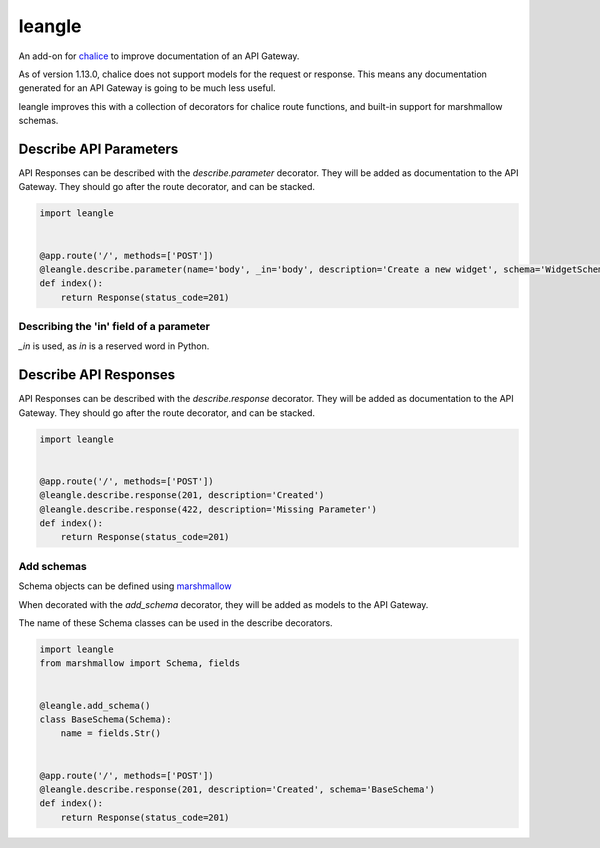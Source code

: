 leangle
=======

.. image:: https://img.shields.io/github/license/jsfehler/leangle.svg
    :alt: GitHub
    :target: https://github.com/jsfehler/leangle/blob/master/LICENSE

.. image:: https://travis-ci.org/jsfehler/leangle.svg?branch=master
    :target: https://travis-ci.org/jsfehler/leangle

.. image:: https://coveralls.io/repos/github/jsfehler/leangle/badge.svg?branch=master
    :target: https://coveralls.io/github/jsfehler/leangle?branch=master

An add-on for `chalice <https://github.com/aws/chalice>`_ to improve documentation of an API Gateway.

As of version 1.13.0, chalice does not support models for the request or response.
This means any documentation generated for an API Gateway is going to be much less useful.

leangle improves this with a collection of decorators for chalice route functions, and
built-in support for marshmallow schemas.


Describe API Parameters
------------------------

API Responses can be described with the *describe.parameter* decorator.
They will be added as documentation to the API Gateway.
They should go after the route decorator, and can be stacked.

.. code-block:: python

    import leangle


    @app.route('/', methods=['POST'])
    @leangle.describe.parameter(name='body', _in='body', description='Create a new widget', schema='WidgetSchema')
    def index():
        return Response(status_code=201)


Describing the 'in' field of a parameter
~~~~~~~~~~~~~~~~~~~~~~~~~~~~~~~~~~~~~~~~
*_in* is used, as *in* is a reserved word in Python.


Describe API Responses
------------------------

API Responses can be described with the *describe.response* decorator.
They will be added as documentation to the API Gateway.
They should go after the route decorator, and can be stacked.

.. code-block:: python

    import leangle


    @app.route('/', methods=['POST'])
    @leangle.describe.response(201, description='Created')
    @leangle.describe.response(422, description='Missing Parameter')
    def index():
        return Response(status_code=201)


Add schemas
~~~~~~~~~~~

Schema objects can be defined using `marshmallow <https://github.com/marshmallow-code/marshmallow>`_

When decorated with the *add_schema* decorator, they will be added as models to the API Gateway.

The name of these Schema classes can be used in the describe decorators.

.. code-block:: python

  import leangle
  from marshmallow import Schema, fields


  @leangle.add_schema()
  class BaseSchema(Schema):
      name = fields.Str()


  @app.route('/', methods=['POST'])
  @leangle.describe.response(201, description='Created', schema='BaseSchema')
  def index():
      return Response(status_code=201)


